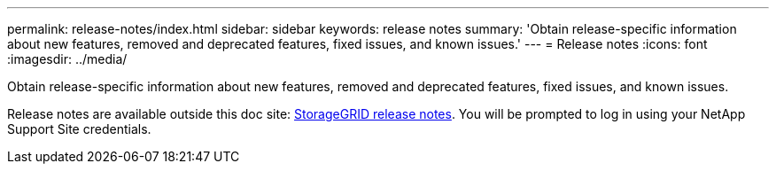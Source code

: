 ---
permalink: release-notes/index.html
sidebar: sidebar
keywords: release notes
summary: 'Obtain release-specific information about new features, removed and deprecated features, fixed issues, and known issues.'
---
= Release notes
:icons: font
:imagesdir: ../media/

[.lead]
Obtain release-specific information about new features, removed and deprecated features, fixed issues, and known issues.

Release notes are available outside this doc site: https://library.netapp.com/ecm/ecm_download_file/ECMLP2880884[StorageGRID release notes^]. You will be prompted to log in using your NetApp Support Site credentials.